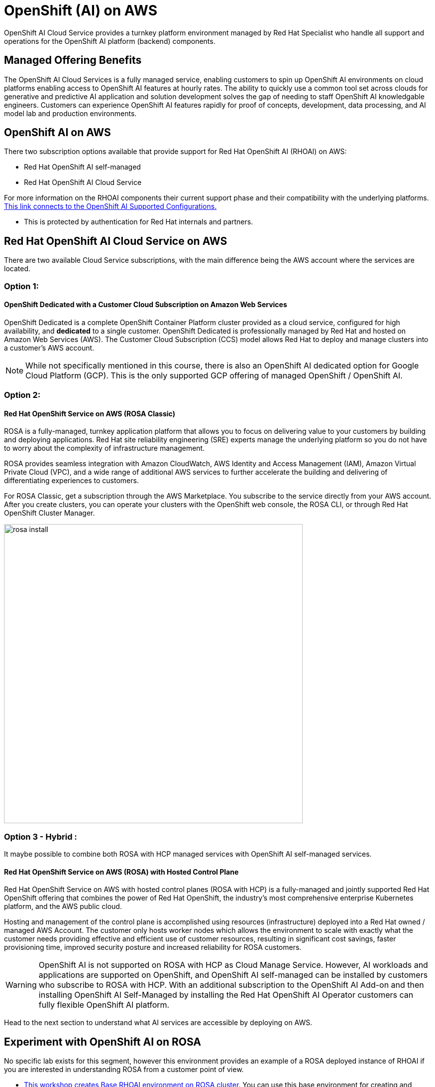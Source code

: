 = OpenShift (AI) on AWS
 
OpenShift AI Cloud Service provides a turnkey platform environment managed by Red Hat Specialist who handle all support and operations for the OpenShift AI platform (backend) components. 

== Managed Offering Benefits

The OpenShift AI Cloud Services is a fully managed service, enabling customers to spin up OpenShift AI environments on cloud platforms enabling access to OpenShift AI features at hourly rates.  The ability to quickly use a common tool set across clouds for generative and predictive AI application and solution development solves the gap of needing to staff OpenShift AI knowledgable engineers.  Customers can experience OpenShift AI features rapidly for proof of concepts, development, data processing, and AI model lab and production environments.

== OpenShift AI on AWS

There two subscription options available that provide support for Red Hat OpenShift AI (RHOAI) on AWS:

 * Red Hat OpenShift AI self-managed
 * Red Hat OpenShift AI Cloud Service 

For more information on the RHOAI components their current support phase and their compatibility with the underlying platforms. https://access.redhat.com/articles/rhoai-supported-configs[This link connects to the OpenShift AI Supported Configurations., window=blank]

 * This is protected by authentication for Red Hat internals and partners.

 
== Red Hat OpenShift AI Cloud Service on AWS 

There are two available Cloud Service subscriptions, with the main difference being the AWS account where the services are located. 

=== Option 1: 

==== OpenShift Dedicated with a Customer Cloud Subscription on Amazon Web Services 
OpenShift Dedicated is a complete OpenShift Container Platform cluster provided as a cloud service, configured for high availability, and *dedicated* to a single customer. OpenShift Dedicated is professionally managed by Red Hat and hosted on Amazon Web Services (AWS). The Customer Cloud Subscription (CCS) model allows Red Hat to deploy and manage clusters into a customer’s AWS account. 

[NOTE]
While not specifically mentioned in this course, there is also an OpenShift AI dedicated option for Google Cloud Platform (GCP).  This is the only supported GCP offering of managed OpenShift / OpenShift AI.

=== Option 2:

==== Red Hat OpenShift Service on AWS (ROSA Classic)

ROSA is a fully-managed, turnkey application platform that allows you to focus on delivering value to your customers by building and deploying applications. Red Hat site reliability engineering (SRE) experts manage the underlying platform so you do not have to worry about the complexity of infrastructure management. 

ROSA provides seamless integration with Amazon CloudWatch, AWS Identity and Access Management (IAM), Amazon Virtual Private Cloud (VPC), and a wide range of additional AWS services to further accelerate the building and delivering of differentiating experiences to customers.

For ROSA Classic, get a subscription through the AWS Marketplace.  You subscribe to the service directly from your AWS account. After you create clusters, you can operate your clusters with the OpenShift web console, the ROSA CLI, or through Red Hat OpenShift Cluster Manager.

image::rosa_install.png[width=600]

=== Option 3 - Hybrid : 

It maybe possible to combine both ROSA with HCP managed services with OpenShift AI self-managed services.

==== Red Hat OpenShift Service on AWS (ROSA) with Hosted Control Plane
 
Red Hat OpenShift Service on AWS with hosted control planes (ROSA with HCP) is a fully-managed and jointly supported Red Hat OpenShift offering that combines the power of Red Hat OpenShift, the industry's most comprehensive enterprise Kubernetes platform, and the AWS public cloud. 

Hosting and management of the control plane is accomplished using resources (infrastructure) deployed into a Red Hat owned / managed AWS Account. The customer only hosts worker nodes which allows the environment to scale with exactly what the customer needs providing effective and efficient use of customer resources, resulting in significant cost savings, faster provisioning time, improved security posture and increased reliability for ROSA customers. 

[WARNING]
====
OpenShift AI is not supported on ROSA with HCP as Cloud Manage Service.  However, AI workloads and applications are supported on OpenShift, and OpenShift AI self-managed can be installed by customers who subscribe to ROSA with HCP.  With an additional subscription to the OpenShift AI Add-on and then installing OpenShift AI Self-Managed by installing the Red Hat OpenShift AI Operator customers can fully flexible OpenShift AI platform.

====

Head to the next section to understand what AI services are accessible by deploying on AWS.

== Experiment with OpenShift AI on ROSA

No specific lab exists for this segment, however this environment provides an example of a ROSA deployed instance of RHOAI if you are interested in understanding ROSA from a customer point of view.

 * https://demo.redhat.com/catalog?labels=%7B%22product%22%3A%5B%22red_hat_openshift_ai%22%5D%7D&item=babylon-catalog-prod%2Fsandboxes-gpte.ocp4-workshop-rhods-base-aws.prod[This workshop creates Base RHOAI environment on ROSA cluster.] You can use this base environment for creating and running RHOAI related use cases on ROSA.

 Now let's discuss RHEL AI on AWS.

